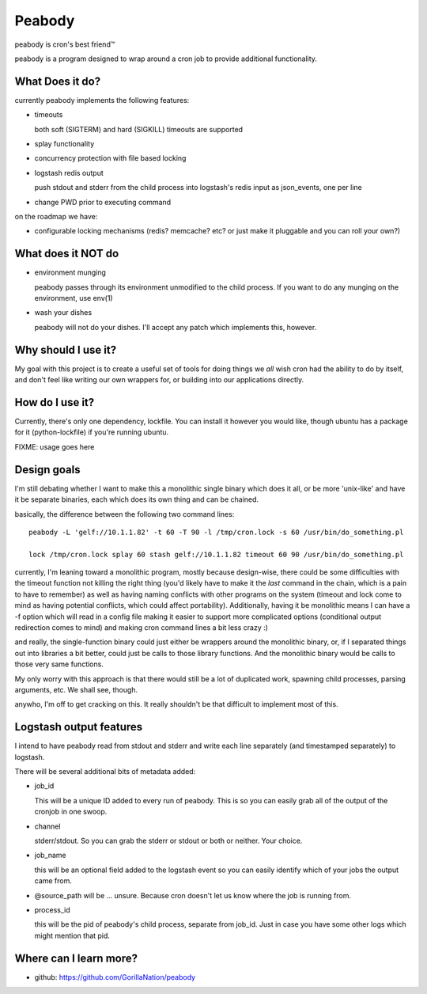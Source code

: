 =======
Peabody
=======

peabody is cron's best friend™

peabody is a program designed to wrap around a cron job to provide
additional functionality.

What Does it do?
================

currently peabody implements the following features:

-  timeouts

   both soft (SIGTERM) and hard (SIGKILL) timeouts are supported

-  splay functionality
-  concurrency protection with file based locking
-  logstash redis output

   push stdout and stderr from the child process into logstash's redis input as
   json_events, one per line

-  change PWD prior to executing command

on the roadmap we have:

-  configurable locking mechanisms (redis? memcache? etc? or just make
   it pluggable and you can roll your own?)

What does it NOT do
===================

-  environment munging

   peabody passes through its environment unmodified to the child
   process. If you want to do any munging on the environment, use env(1)

-  wash your dishes

   peabody will not do your dishes. I'll accept any patch which
   implements this, however.

Why should I use it?
====================

My goal with this project is to create a useful set of tools for doing
things we *all* wish cron had the ability to do by itself, and don't
feel like writing our own wrappers for, or building into our
applications directly.

How do I use it?
================

Currently, there's only one dependency, lockfile. You can install it
however you would like, though ubuntu has a package for it
(python-lockfile) if you're running ubuntu.

FIXME: usage goes here

Design goals
============

I'm still debating whether I want to make this a monolithic single
binary which does it all, or be more 'unix-like' and have it be separate
binaries, each which does its own thing and can be chained.

basically, the difference between the following two command lines:

::

    peabody -L 'gelf://10.1.1.82' -t 60 -T 90 -l /tmp/cron.lock -s 60 /usr/bin/do_something.pl

    lock /tmp/cron.lock splay 60 stash gelf://10.1.1.82 timeout 60 90 /usr/bin/do_something.pl

currently, I'm leaning toward a monolithic program, mostly because
design-wise, there could be some difficulties with the timeout function
not killing the right thing (you'd likely have to make it the *last*
command in the chain, which is a pain to have to remember) as well as
having naming conflicts with other programs on the system (timeout and
lock come to mind as having potential conflicts, which could affect
portability). Additionally, having it be monolithic means I can have a
-f option which will read in a config file making it easier to support
more complicated options (conditional output redirection comes to mind)
and making cron command lines a bit less crazy :)

and really, the single-function binary could just either be wrappers
around the monolithic binary, or, if I separated things out into
libraries a bit better, could just be calls to those library functions.
And the monolithic binary would be calls to those very same functions.

My only worry with this approach is that there would still be a lot of
duplicated work, spawning child processes, parsing arguments, etc. We
shall see, though.

anywho, I'm off to get cracking on this. It really shouldn't be that
difficult to implement most of this.

Logstash output features
========================

I intend to have peabody read from stdout and stderr and write each line
separately (and timestamped separately) to logstash.

There will be several additional bits of metadata added:

- job_id

  This will be a unique ID added to every run of peabody. This is so you can
  easily grab all of the output of the cronjob in one swoop.

- channel

  stderr/stdout. So you can grab the stderr or stdout or both or neither. Your
  choice.

- job_name

  this will be an optional field added to the logstash event so you can easily
  identify which of your jobs the output came from.

- @source_path will be ... unsure. Because cron doesn't let us know where the
  job is running from.

- process_id

  this will be the pid of peabody's child process, separate from job_id. Just
  in case you have some other logs which might mention that pid.

Where can I learn more?
=======================

-  github: https://github.com/GorillaNation/peabody


.. vim: ft=rst:
